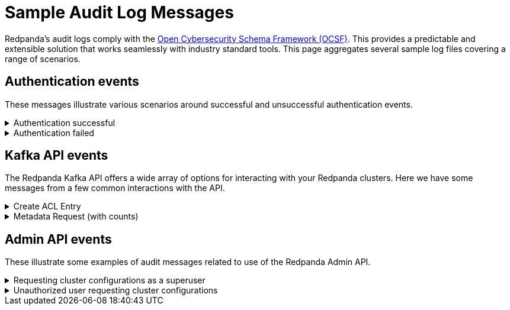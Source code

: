 = Sample Audit Log Messages
:description: Sample Redpanda audit log messages.

Redpanda's audit logs comply with the https://github.com/ocsf[Open Cybersecurity Schema Framework (OCSF)]. This provides a predictable and extensible solution that works seamlessly with industry standard tools. This page aggregates several sample log files covering a range of scenarios.

== Authentication events

These messages illustrate various scenarios around successful and unsuccessful authentication events.

.Authentication successful
[%collapsible]
====
This shows a basic scenario where an admin using rpk successfully authenticates with Redpanda. This event is an authentication type event.
[,json]
----
{
  "category_uid": 3,
  "class_uid": 3002,
  "metadata": {
    "product": {
      "name": "Redpanda",
      "vendor_name": "Redpanda Data, Inc.",
      "version": "v23.3.0-dev-2457-g76dc896f8c"
    },
    "version": "1.0.0"
  },
  "severity_id": 1,
  "time": 1700533469078,
  "type_uid": 300201,
  "activity_id": 1,
  "auth_protocol": "SASL-SCRAM",
  "auth_protocol_id": 99,
  "dst_endpoint": {
    "ip": "127.0.0.1",
    "port": 19092,
    // Name of the Redpanda kafka server
    "svc_name": "kafka rpc protocol"
  },
  // Indicates that credentials were not encrypted using TLS
  "is_cleartext": true,
  "is_mfa": false,
  "service": {
    "name": "kafka rpc protocol"
  },
  "src_endpoint": {
    "ip": "127.0.0.1",
    // This is the client ID of the kafka client
    "name": "rpk",
    "port": 42906
  },
  "status_id": 1,
  "user": {
    "name": "user",
    "type_id": 1
  }
}
----
====

.Authentication failed
[%collapsible]
====
This illustrates a common failure scenario where an rpk user entered the wrong credentials. This is an authentication type event.
[,json]
----
{
  "category_uid": 3,
  "class_uid": 3002,
  "metadata": {
    "product": {
      "name": "Redpanda",
      "vendor_name": "Redpanda Data, Inc.",
      "version": "v23.3.0-dev-2457-g76dc896f8c"
    },
    "version": "1.0.0"
  },
  "severity_id": 1,
  "time": 1700534756350,
  "type_uid": 300201,
  "activity_id": 1,
  "auth_protocol": "SASL-SCRAM",
  "auth_protocol_id": 99,
  "dst_endpoint": {
    "ip": "127.0.0.1",
    "port": 19092,
    "svc_name": "kafka rpc protocol"
  },
  "is_cleartext": true,
  "is_mfa": false,
  "service": {
    "name": "kafka rpc protocol"
  },
  "src_endpoint": {
    "ip": "127.0.0.1",
    "name": "rpk",
    "port": 45236
  },
  "status_id": 2,
  "status_detail": "SASL authentication failed: security: Invalid credentials",
  "user": {
    "name": "admin",
    "type_id": 1
  }
}
----
====

== Kafka API events

The Redpanda Kafka API offers a wide array of options for interacting with your Redpanda clusters. Here we have some messages from a few common interactions with the API.

.Create ACL Entry
[%collapsible]
====
This illustrates an access control list update which also requires a superuser authentication. It lists the ACL edited and the updated permissions. This is a management type event.
[,json]
----
{
  "category_uid": 6,
  "class_uid": 6003,
  "metadata": {
    "product": {
      "name": "Redpanda",
      "vendor_name": "Redpanda Data, Inc.",
      "version": "v23.3.0-dev-2457-g76dc896f8c"
    },
    "profiles": [
      "cloud"
    ],
    "version": "1.0.0"
  },
  "severity_id": 1,
  "time": 1700533393776,
  "type_uid": 600303,
  "activity_id": 3,
  "actor": {
    "authorizations": [
      {
        "decision": "authorized",
        // This shows a superuser level authorization
        "policy": {
          "desc": "superuser",
          "name": "aclAuthorization"
        }
      }
    ],
    "user": {
      "name": "admin",
      "type_id": 2
    }
  },
  "api": {
    // The API operation performed
    "operation": "create_acls",
    "service": {
      "name": "kafka rpc protocol"
    }
  },
  "cloud": {
    "provider": ""
  },
  "dst_endpoint": {
    "ip": "127.0.0.1",
    "port": 19092,
    "svc_name": "kafka rpc protocol"
  },
  // List of resources accessed
  "resources": [
    // The created ACL
    {
      "name": "create acl",
      "type": "acl_binding",
      "data": {
        "resource_type": "topic",
        "resource_name": "*",
        "pattern_type": "literal",
        "acl_principal": "{type user name user}",
        "acl_host": "{{any_host}}",
        "acl_operation": "all",
        "acl_permission": "allow"
      }
    },
    // Below indicates that the user had cluster level authorization
    {
      "name": "kafka-cluster",
      "type": "cluster"
    }
  ],
  "src_endpoint": {
    "ip": "127.0.0.1",
    "name": "rpk",
    "port": 50276
  },
  "status_id": 1,
  "unmapped": {
    // Provides a more parsable output of how the
    // authorization decision was made
    "authorization_metadata": {
      "acl_authorization": {
        "host": "",
        "op": "",
        "permission_type": "AUTHORIZED",
        "principal": ""
      },
      "resource": {
        "name": "",
        "pattern": "",
        "type": ""
      }
    }
  }
}
----
====

.Metadata Request (with counts)
[%collapsible]
====
This shows a message for a scenario where a user requests a set of metadata using rpk. It provides detailed information on the type of request and the information sent to the user. This is a describe type event.
[,json]
----
{
  "category_uid": 6,
  "class_uid": 6003,
  // If present, indicates that >1 of the same authz check was performed
  // within the period of the audit log collecting entries
  // This provides start and end time (the time period these events were
  // observed)
  "count": 2,
  "end_time": 1700533480725,
  "metadata": {
    "product": {
      "name": "Redpanda",
      "vendor_name": "Redpanda Data, Inc.",
      "version": "v23.3.0-dev-2457-g76dc896f8c"
    },
    "profiles": [
      "cloud"
    ],
    "version": "1.0.0"
  },
  "severity_id": 1,
  "start_time": 1700533480724,
  "time": 1700533480724,
  "type_uid": 600303,
  "activity_id": 3,
  "actor": {
    "authorizations": [
      {
        "decision": "authorized",
        // Represents a policy for a non-super user
        "policy": {
          "desc": "acl: {principal {type user name user} host {{any_host}} op all perm allow}, resource: type {topic}          name {*} pat
tern {literal}",
          "name": "aclAuthorization"
        }
      }
    ],
    "user": {
      "name": "user",
      "type_id": 1
    }
  },
  "api": {
    "operation": "metadata",
    "service": {
      "name": "kafka rpc protocol"
    }
  },
  "cloud": {
    "provider": ""
  },
  "dst_endpoint": {
    "ip": "127.0.0.1",
    "port": 19092,
    "svc_name": "kafka rpc protocol"
  },
  "resources": [
    // The topics accessed
    {
      "name": "test",
      "type": "topic"
    }
  ],
  "src_endpoint": {
    "ip": "127.0.0.1",
    "name": "rpk",
    "port": 53602
  },
  "status_id": 1,
  "unmapped": {
    "authorization_metadata": {
      "acl_authorization": {
        "host": "{{any_host}}",
        "op": "all",
        "permission_type": "allow",
        "principal": "{type user name user}"
      },
      "resource": {
        "name": "*",
        "pattern": "literal",
        "type": "topic"
      }
    }
  }
}
----
====

== Admin API events

These illustrate some examples of audit messages related to use of the Redpanda Admin API.

.Requesting cluster configurations as a superuser
[%collapsible]
====
This illustrates the log message from using the Admin API to retrieve the cluster configurations in a zipped archive. Of special note is that a user must authenticate with the superuser role to perform this action.
[,json]
----
{
  "category_uid": 6,
  "class_uid": 6003,
  "metadata": {
    "product": {
      "name": "Redpanda",
      "vendor_name": "Redpanda Data, Inc.",
      "version": "v23.3.0-dev-2457-g76dc896f8c"
    },
    "profiles": [
      "cloud"
    ],
    "version": "1.0.0"
  },
  "severity_id": 1,
  "time": 1700575714976,
  "type_uid": 600302,
  "activity_id": 2,
  "actor": {
    "authorizations": [
      {
        "decision": "authorized",
        "policy": {
          "desc": "",
          "name": "Admin httpd authorizer"
        }
      }
    ],
    "user": {
      "name": "admin",
      "type_id": 2
    }
  },
  "api": {
    "operation": "GET",
    "service": {
      "name": "Redpanda Admin HTTP Server"
    }
  },
  "cloud": {
    "provider": ""
  },
  "dst_endpoint": {
    "ip": "127.0.0.1",
    "port": 9644,
    "svc_name": "Redpanda Admin HTTP Server"
  },
  "http_request": {
    "http_headers": [
      {
        "name": "Accept-Encoding",
        "value": "gzip"
      },
      {
        "name": "Accept",
        "value": "application/json"
      },
      {
        "name": "Content-Type",
        "value": "application/json"
      },
      {
        "name": "User-Agent",
        "value": "Go-http-client/1.1"
      },
      {
        "name": "Authorization",
        "value": "******"
      },
      {
        "name": "Host",
        "value": "127.0.0.1:9644"
      }
    ],
    "http_method": "GET",
    "url": {
      "hostname": "127.0.0.1:9644",
      "path": "/v1/cluster_config?include_defaults=true",
      "port": 9644,
      "scheme": "http",
      "url_string": "http://127.0.0.1:9644/v1/cluster_config?include_defaults=true"
    },
    "user_agent": "Go-http-client/1.1",
    "version": "1.1"
  },
  "src_endpoint": {
    "ip": "127.0.0.1",
    "port": 44150
  },
  "status_id": 1,
  "unmapped": {}
}
----
====

.Unauthorized user requesting cluster configurations
[%collapsible]
====
Similar to the earlier example, this illustrates a user requesting cluster configurations as a zip archive. Unlike the previous example, however, the user in this case is not authorized to retrieve this information.
[,json]
----
{
  "category_uid": 6,
  "class_uid": 6003,
  "metadata": {
    "product": {
      "name": "Redpanda",
      "vendor_name": "Redpanda Data, Inc.",
      "version": "v23.3.0-dev-2457-g76dc896f8c"
    },
    "profiles": [
      "cloud"
    ],
    "version": "1.0.0"
  },
  "severity_id": 1,
  "time": 1700576203097,
  "type_uid": 600302,
  "activity_id": 2,
  "actor": {
    "authorizations": [
      {
        "decision": "denied",
        "policy": {
          "desc": "Forbidden (superuser role required)",
          "name": "Admin httpd authorizer"
        }
      }
    ],
    "user": {
      "name": "user",
      "type_id": 1
    }
  },
  "api": {
    "operation": "GET",
    "service": {
      "name": "Redpanda Admin HTTP Server"
    }
  },
  "cloud": {
    "provider": ""
  },
  "dst_endpoint": {
    "ip": "127.0.0.1",
    "port": 9644,
    "svc_name": "Redpanda Admin HTTP Server"
  },
  "http_request": {
    "http_headers": [
      {
        "name": "Accept-Encoding",
        "value": "gzip"
      },
      {
        "name": "Accept",
        "value": "application/json"
      },
      {
        "name": "Content-Type",
        "value": "application/json"
      },
      {
        "name": "User-Agent",
        "value": "Go-http-client/1.1"
      },
      {
        "name": "Authorization",
        "value": "******"
      },
      {
        "name": "Host",
        "value": "127.0.0.1:9644"
      }
    ],
    "http_method": "GET",
    "url": {
      "hostname": "127.0.0.1:9644",
      "path": "/v1/cluster_config?include_defaults=true",
      "port": 9644,
      "scheme": "http",
      "url_string": "http://127.0.0.1:9644/v1/cluster_config?include_defaults=true"
    },
    "user_agent": "Go-http-client/1.1",
    "version": "1.1"
  },
  "src_endpoint": {
    "ip": "127.0.0.1",
    "port": 53296
  },
  "status_id": 2,
  "unmapped": {}
}
----
====